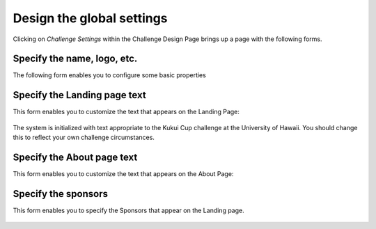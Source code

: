 .. _section-challenge-name-settings:


Design the global settings
==========================

Clicking on `Challenge Settings` within the Challenge Design Page brings up a page with the
following forms. 

Specify the name, logo, etc.
----------------------------

The following form enables you to configure some basic properties

.. figure:: figs/configuration/configuration-challenge-design-name.png
   :width: 600 px
   :align: center

.. todo:: Document the challenge design name form. Specify where each of the values
   indicated in this form actually show up in the user interface. 


Specify the Landing page text
-----------------------------

This form enables you to customize the text that appears on the Landing Page:

.. figure:: figs/configuration/configuration-challenge-design-landing-page.png
   :width: 600 px
   :align: center

The system is initialized with text appropriate to the Kukui Cup challenge at the
University of Hawaii.  You should change this to reflect your own challenge circumstances.

Specify the About page text
---------------------------

This form enables you to customize the text that appears on the About Page:

.. figure:: figs/configuration/configuration-challenge-design-about-page.png
   :width: 600 px
   :align: center

.. todo:: The text field for displaying the About field should be made more than two lines
   deep (should be 20 lines minimum if possible). This is a programming change.


Specify the sponsors
--------------------

This form enables you to  specify the Sponsors that appear on the Landing page.

.. figure:: figs/configuration/configuration-challenge-design-sponsors.png
   :width: 600 px
   :align: center
























